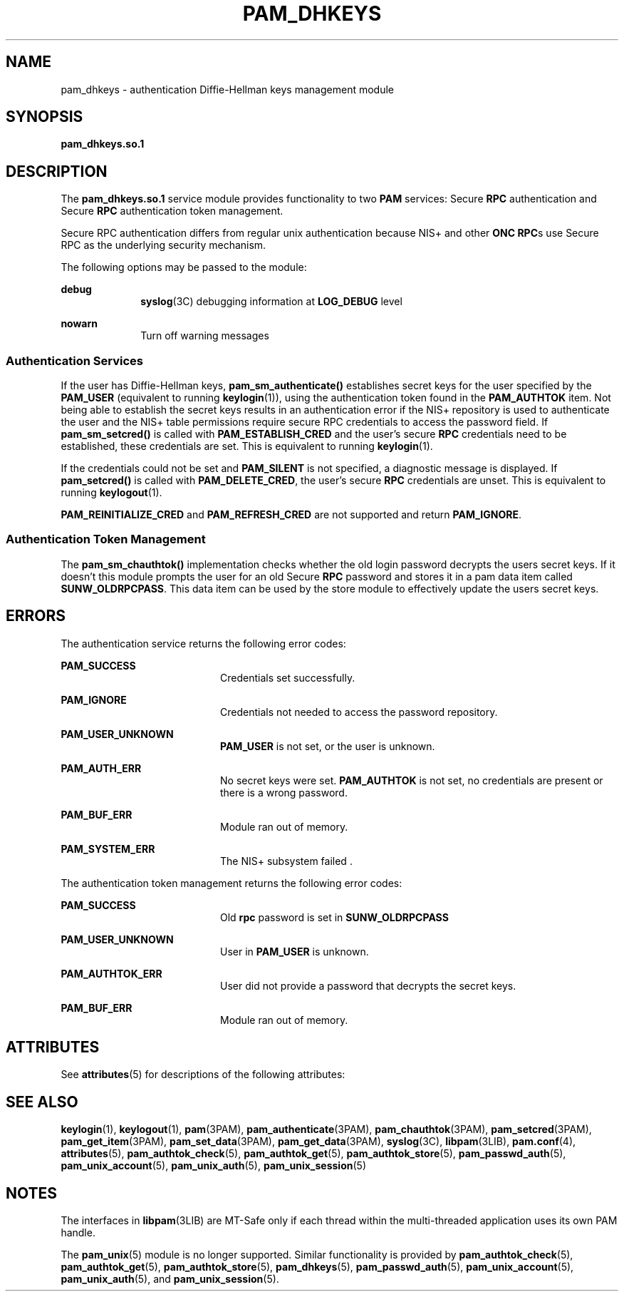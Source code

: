 '\" te
.\" Copyright (C) 2003, Sun Microsystems, Inc. All Rights Reserved
.\" The contents of this file are subject to the terms of the Common Development and Distribution License (the "License").  You may not use this file except in compliance with the License.
.\" You can obtain a copy of the license at usr/src/OPENSOLARIS.LICENSE or http://www.opensolaris.org/os/licensing.  See the License for the specific language governing permissions and limitations under the License.
.\" When distributing Covered Code, include this CDDL HEADER in each file and include the License file at usr/src/OPENSOLARIS.LICENSE.  If applicable, add the following below this CDDL HEADER, with the fields enclosed by brackets "[]" replaced with your own identifying information: Portions Copyright [yyyy] [name of copyright owner]
.TH PAM_DHKEYS 5 "Jan 21, 2003"
.SH NAME
pam_dhkeys \- authentication Diffie-Hellman keys management module
.SH SYNOPSIS
.LP
.nf
\fBpam_dhkeys.so.1\fR
.fi

.SH DESCRIPTION
.sp
.LP
The \fBpam_dhkeys.so.1\fR service module provides functionality to two
\fBPAM\fR services: Secure \fBRPC\fR authentication and Secure \fBRPC\fR
authentication token management.
.sp
.LP
Secure RPC authentication differs from regular unix authentication because NIS+
and other \fBONC RPC\fRs use Secure RPC as the underlying security mechanism.
.sp
.LP
The following options may be passed to the module:
.sp
.ne 2
.na
\fBdebug\fR
.ad
.RS 10n
\fBsyslog\fR(3C) debugging information at \fBLOG_DEBUG\fR level
.RE

.sp
.ne 2
.na
\fBnowarn\fR
.ad
.RS 10n
Turn off warning messages
.RE

.SS "Authentication Services"
.sp
.LP
If the user has Diffie-Hellman keys, \fBpam_sm_authenticate()\fR establishes
secret keys for the user specified by the \fBPAM_USER\fR (equivalent to running
\fBkeylogin\fR(1)), using the authentication token found in the
\fBPAM_AUTHTOK\fR item. Not being able to establish the secret keys results in
an authentication error if the NIS+ repository is used to authenticate the user
and the NIS+ table permissions require secure RPC credentials to access the
password field. If \fBpam_sm_setcred()\fR is called with
\fBPAM_ESTABLISH_CRED\fR and the user's secure \fBRPC\fR credentials need to be
established, these credentials are set. This is equivalent to running
\fBkeylogin\fR(1).
.sp
.LP
If the credentials could not be set and \fBPAM_SILENT\fR is not specified, a
diagnostic message is displayed. If \fBpam_setcred()\fR is called with
\fBPAM_DELETE_CRED\fR, the user's secure \fBRPC\fR credentials are unset. This
is equivalent to running \fBkeylogout\fR(1).
.sp
.LP
\fBPAM_REINITIALIZE_CRED\fR and \fBPAM_REFRESH_CRED\fR are not supported and
return \fBPAM_IGNORE\fR.
.SS "Authentication Token Management"
.sp
.LP
The \fBpam_sm_chauthtok()\fR implementation checks whether the old login
password decrypts the users secret keys. If it doesn't this module prompts the
user for an old Secure \fBRPC\fR password and stores it in a pam data item
called \fBSUNW_OLDRPCPASS\fR. This data item can be used by the store module to
effectively update the users secret keys.
.SH ERRORS
.sp
.LP
The authentication service returns the following error codes:
.sp
.ne 2
.na
\fB\fBPAM_SUCCESS\fR\fR
.ad
.RS 20n
Credentials set successfully.
.RE

.sp
.ne 2
.na
\fB\fBPAM_IGNORE\fR\fR
.ad
.RS 20n
Credentials not needed to access the password repository.
.RE

.sp
.ne 2
.na
\fB\fBPAM_USER_UNKNOWN\fR\fR
.ad
.RS 20n
\fBPAM_USER\fR is not set, or the user is unknown.
.RE

.sp
.ne 2
.na
\fB\fBPAM_AUTH_ERR\fR\fR
.ad
.RS 20n
No secret keys were set. \fBPAM_AUTHTOK\fR is not set, no credentials are
present or there is a wrong password.
.RE

.sp
.ne 2
.na
\fB\fBPAM_BUF_ERR\fR\fR
.ad
.RS 20n
Module ran out of memory.
.RE

.sp
.ne 2
.na
\fB\fBPAM_SYSTEM_ERR\fR\fR
.ad
.RS 20n
The NIS\(ma+ subsystem failed .
.RE

.sp
.LP
The authentication token management returns the following error codes:
.sp
.ne 2
.na
\fB\fBPAM_SUCCESS \fR\fR
.ad
.RS 20n
Old \fBrpc\fR password is set in \fBSUNW_OLDRPCPASS\fR
.RE

.sp
.ne 2
.na
\fB\fBPAM_USER_UNKNOWN\fR\fR
.ad
.RS 20n
User in \fBPAM_USER\fR is unknown.
.RE

.sp
.ne 2
.na
\fB\fBPAM_AUTHTOK_ERR\fR\fR
.ad
.RS 20n
User did not provide a password that decrypts the secret keys.
.RE

.sp
.ne 2
.na
\fB\fBPAM_BUF_ERR\fR\fR
.ad
.RS 20n
Module ran out of memory.
.RE

.SH ATTRIBUTES
.sp
.LP
See \fBattributes\fR(5) for descriptions of the following attributes:
.sp

.sp
.TS
box;
c | c
l | l .
ATTRIBUTE TYPE	ATTRIBUTE VALUE
_
Interface Stability	Evolving
_
MT Level	MT-Safe with exceptions
.TE

.SH SEE ALSO
.sp
.LP
\fBkeylogin\fR(1), \fBkeylogout\fR(1), \fBpam\fR(3PAM),
\fBpam_authenticate\fR(3PAM), \fBpam_chauthtok\fR(3PAM),
\fBpam_setcred\fR(3PAM), \fBpam_get_item\fR(3PAM), \fBpam_set_data\fR(3PAM),
\fBpam_get_data\fR(3PAM), \fBsyslog\fR(3C), \fBlibpam\fR(3LIB),
\fBpam.conf\fR(4), \fBattributes\fR(5), \fBpam_authtok_check\fR(5),
\fBpam_authtok_get\fR(5), \fBpam_authtok_store\fR(5), \fBpam_passwd_auth\fR(5),
\fBpam_unix_account\fR(5), \fBpam_unix_auth\fR(5), \fBpam_unix_session\fR(5)
.SH NOTES
.sp
.LP
The interfaces in \fBlibpam\fR(3LIB) are MT-Safe only if each thread within the
multi-threaded application uses its own PAM handle.
.sp
.LP
The \fBpam_unix\fR(5) module is no longer supported. Similar functionality is
provided by \fBpam_authtok_check\fR(5), \fBpam_authtok_get\fR(5),
\fBpam_authtok_store\fR(5), \fBpam_dhkeys\fR(5), \fBpam_passwd_auth\fR(5),
\fBpam_unix_account\fR(5), \fBpam_unix_auth\fR(5), and
\fBpam_unix_session\fR(5).
